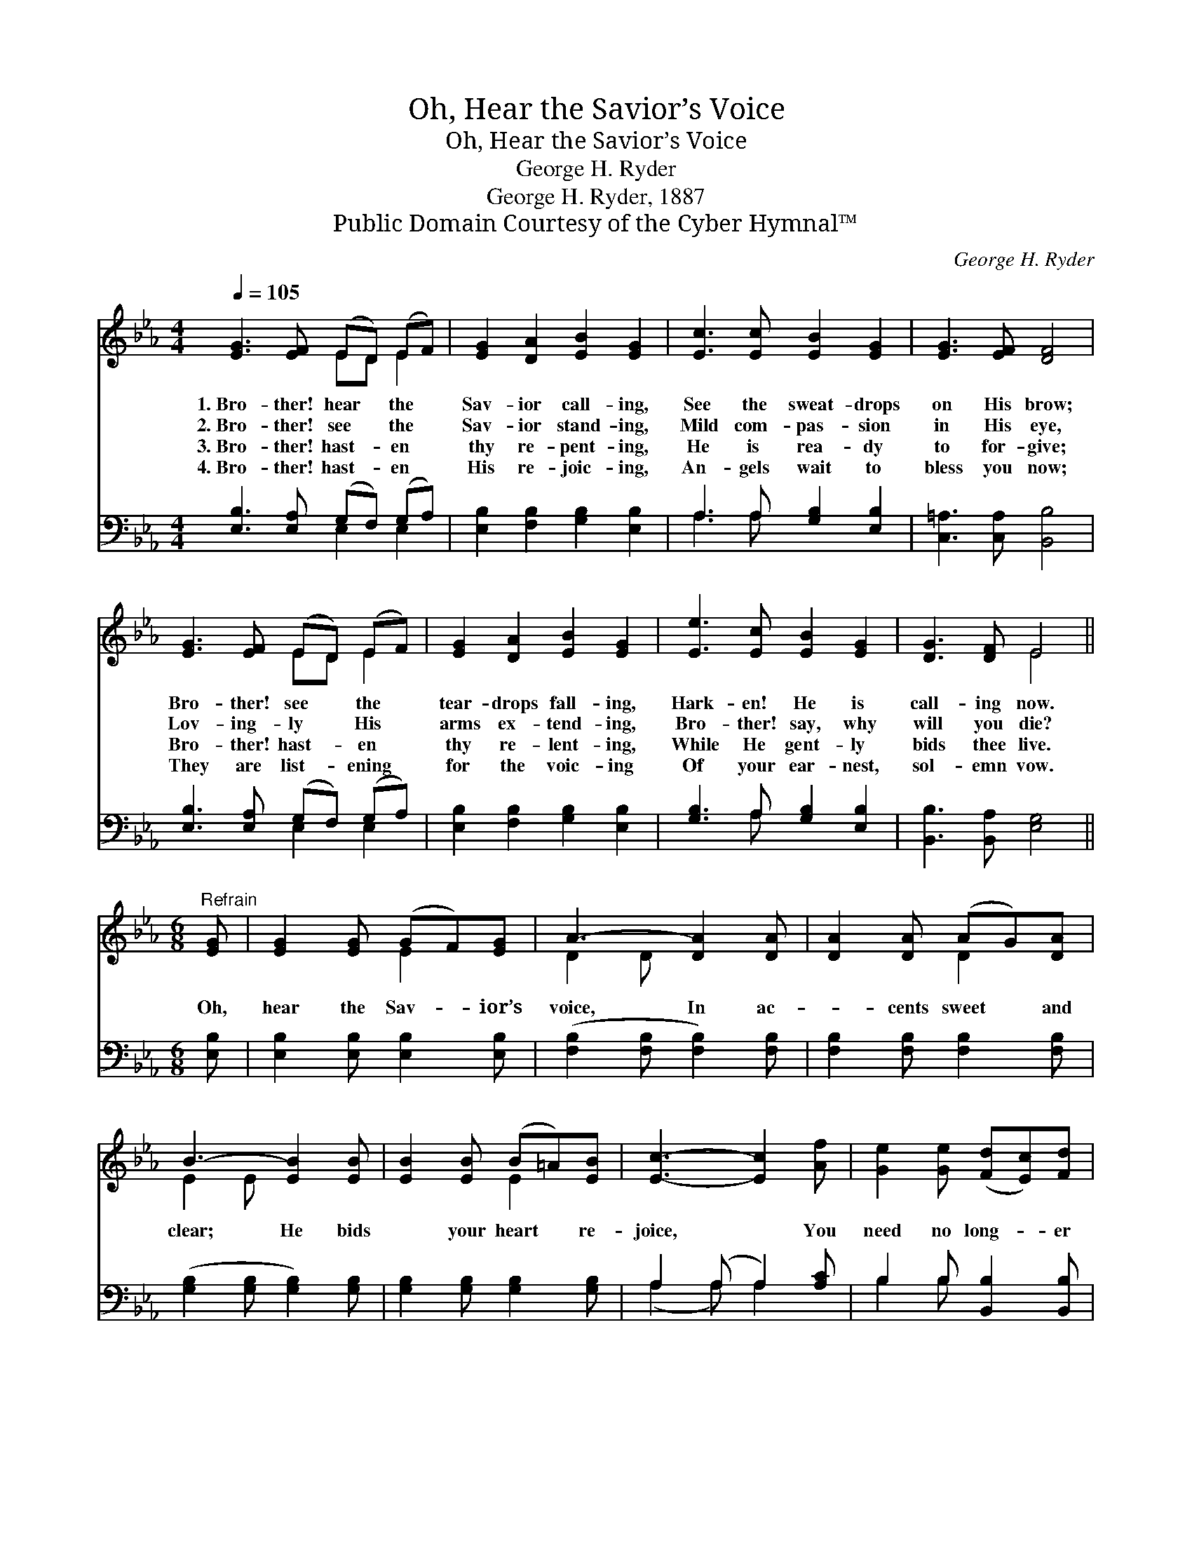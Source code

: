 X:1
T:Oh, Hear the Savior’s Voice
T:Oh, Hear the Savior’s Voice
T:George H. Ryder
T:George H. Ryder, 1887
T:Public Domain Courtesy of the Cyber Hymnal™
C:George H. Ryder
Z:Public Domain
Z:Courtesy of the Cyber Hymnal™
%%score ( 1 2 ) ( 3 4 )
L:1/8
Q:1/4=105
M:4/4
K:Eb
V:1 treble 
V:2 treble 
V:3 bass 
V:4 bass 
V:1
 [EG]3 [EF] (ED) (EF) | [EG]2 [DA]2 [EB]2 [EG]2 | [Ec]3 [Ec] [EB]2 [EG]2 | [EG]3 [EF] [DF]4 | %4
w: 1.~Bro- ther! hear * the *|Sav- ior call- ing,|See the sweat- drops|on His brow;|
w: 2.~Bro- ther! see * the *|Sav- ior stand- ing,|Mild com- pas- sion|in His eye,|
w: 3.~Bro- ther! hast- * en *|thy re- pent- ing,|He is rea- dy|to for- give;|
w: 4.~Bro- ther! hast- * en *|His re- joic- ing,|An- gels wait to|bless you now;|
 [EG]3 [EF] (ED) (EF) | [EG]2 [DA]2 [EB]2 [EG]2 | [Ee]3 [Ec] [EB]2 [EG]2 | [DG]3 [DF] E4 || %8
w: Bro- ther! see * the *|tear- drops fall- ing,|Hark- en! He is|call- ing now.|
w: Lov- ing- ly * His *|arms ex- tend- ing,|Bro- ther! say, why|will you die?|
w: Bro- ther! hast- * en *|thy re- lent- ing,|While He gent- ly|bids thee live.|
w: They are list- * ening *|for the voic- ing|Of your ear- nest,|sol- emn vow.|
[M:6/8]"^Refrain" [EG] | [EG]2 [EG] (GF)[EG] | A3- [DA]2 [DA] | [DA]2 [DA] (AG)[DA] | %12
w: ||||
w: Oh,|hear the Sav- * ior’s|voice, In ac-|* cents sweet * and|
w: ||||
w: ||||
 B3- [EB]2 [EB] | [EB]2 [EB] (B=A)[EB] | [Ec]3- [Ec]2 [Af] | [Ge]2 [Ge] ([Fd][Ec])[Fd] | %16
w: ||||
w: clear; He bids|* your heart * re-|joice, * You|need no long- * er|
w: ||||
w: ||||
 [Ge]3- [Ge]2 |] %17
w: |
w: fear. *|
w: |
w: |
V:2
 x4 ED E2 | x8 | x8 | x8 | x4 ED E2 | x8 | x8 | x4 E4 ||[M:6/8] x | x3 E2 x | D2 D x3 | x3 D2 x | %12
 E2 E x3 | x3 E2 x | x6 | x6 | x5 |] %17
V:3
 [E,B,]3 [E,A,] (G,F,) (G,A,) | [E,B,]2 [F,B,]2 [G,B,]2 [E,B,]2 | A,3 A, [G,B,]2 [E,B,]2 | %3
 [C,=A,]3 [C,A,] [B,,B,]4 | [E,B,]3 [E,A,] (G,F,) (G,A,) | [E,B,]2 [F,B,]2 [G,B,]2 [E,B,]2 | %6
 [G,B,]3 A, [G,B,]2 [E,B,]2 | [B,,B,]3 [B,,A,] [E,G,]4 ||[M:6/8] [E,B,] | %9
 [E,B,]2 [E,B,] [E,B,]2 [E,B,] | ([F,B,]2 [F,B,] [F,B,]2) [F,B,] | [F,B,]2 [F,B,] [F,B,]2 [F,B,] | %12
 ([G,B,]2 [G,B,] [G,B,]2) [G,B,] | [G,B,]2 [G,B,] [G,B,]2 [G,B,] | A,2 (A, A,2) [A,C] | %15
 B,2 B, [B,,B,]2 [B,,B,] | [E,B,]3- [E,B,]2 |] %17
V:4
 x4 E,2 E,2 | x8 | A,3 A, x4 | x8 | x4 E,2 E,2 | x8 | x3 A, x4 | x8 ||[M:6/8] x | x6 | x6 | x6 | %12
 x6 | x6 | (A,2 A,) A,2 x | B,2 B, x3 | x5 |] %17


